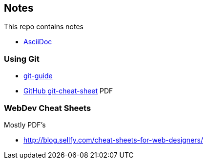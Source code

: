 == Notes

This repo contains notes

* link:AsciiDoc/AsciiDoc.adoc[AsciiDoc]

=== Using Git

* link:http://rogerdudler.github.io/git-guide/[git-guide]
* https://training.github.com/kit/downloads/github-git-cheat-sheet.pdf[GitHub git-cheat-sheet] PDF

=== WebDev Cheat Sheets

Mostly PDF's

* http://blog.sellfy.com/cheat-sheets-for-web-designers/
